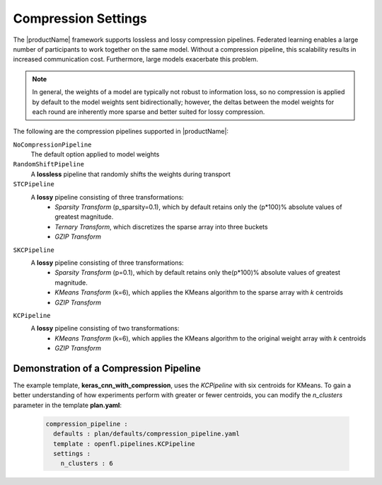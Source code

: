 .. # Copyright (C) 2020-2021 Intel Corporation
.. # SPDX-License-Identifier: Apache-2.0

.. _compression_settings:

********************
Compression Settings
********************

The |productName| framework supports lossless and lossy compression pipelines. Federated learning enables a large number of participants to work together on the same model. Without a compression pipeline, this scalability results in increased communication cost. Furthermore, large models exacerbate this problem.

.. note::
    In general, the weights of a model are typically not robust to information loss, so no compression is applied by default to the model weights sent bidirectionally; however, the deltas between the model weights for each round are inherently more sparse and better suited for lossy compression.

The following are the compression pipelines supported in |productName|:

``NoCompressionPipeline``
    The default option applied to model weights

``RandomShiftPipeline``
    A **lossless** pipeline that randomly shifts the weights during transport
    
``STCPipeline``
    A **lossy** pipeline consisting of three transformations: 
        - *Sparsity Transform* (p_sparsity=0.1), which by default retains only the (p*100)% absolute values of greatest magnitude. 
        - *Ternary Transform*, which discretizes the sparse array into three buckets
        - *GZIP Transform*

``SKCPipeline``
    A **lossy** pipeline consisting of three transformations: \
        - *Sparsity Transform* (p=0.1), which by default retains only the(p*100)% absolute values of greatest magnitude. 
        - *KMeans Transform* (k=6), which applies the KMeans algorithm to the sparse array with *k* centroids
        - *GZIP Transform*
        
``KCPipeline``
    A **lossy** pipeline consisting of two transformations: 
        - *KMeans Transform* (k=6), which applies the KMeans algorithm to the original weight array with *k* centroids
        - *GZIP Transform* 


Demonstration of a Compression Pipeline
=======================================

The example template, **keras_cnn_with_compression**, uses the *KCPipeline* with six centroids for KMeans. To gain a better understanding of how experiments perform with greater or fewer centroids, you can modify the *n_clusters* parameter in the template **plan.yaml**:

    .. code-block:: console
    
       compression_pipeline :
         defaults : plan/defaults/compression_pipeline.yaml
         template : openfl.pipelines.KCPipeline
         settings :
           n_clusters : 6

